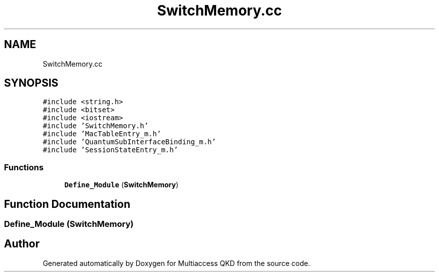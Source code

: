 .TH "SwitchMemory.cc" 3 "Tue Sep 17 2019" "Multiaccess QKD" \" -*- nroff -*-
.ad l
.nh
.SH NAME
SwitchMemory.cc
.SH SYNOPSIS
.br
.PP
\fC#include <string\&.h>\fP
.br
\fC#include <bitset>\fP
.br
\fC#include <iostream>\fP
.br
\fC#include 'SwitchMemory\&.h'\fP
.br
\fC#include 'MacTableEntry_m\&.h'\fP
.br
\fC#include 'QuantumSubInterfaceBinding_m\&.h'\fP
.br
\fC#include 'SessionStateEntry_m\&.h'\fP
.br

.SS "Functions"

.in +1c
.ti -1c
.RI "\fBDefine_Module\fP (\fBSwitchMemory\fP)"
.br
.in -1c
.SH "Function Documentation"
.PP 
.SS "Define_Module (\fBSwitchMemory\fP)"

.SH "Author"
.PP 
Generated automatically by Doxygen for Multiaccess QKD from the source code\&.
